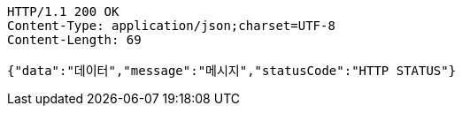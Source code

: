 [source,http,options="nowrap"]
----
HTTP/1.1 200 OK
Content-Type: application/json;charset=UTF-8
Content-Length: 69

{"data":"데이터","message":"메시지","statusCode":"HTTP STATUS"}
----